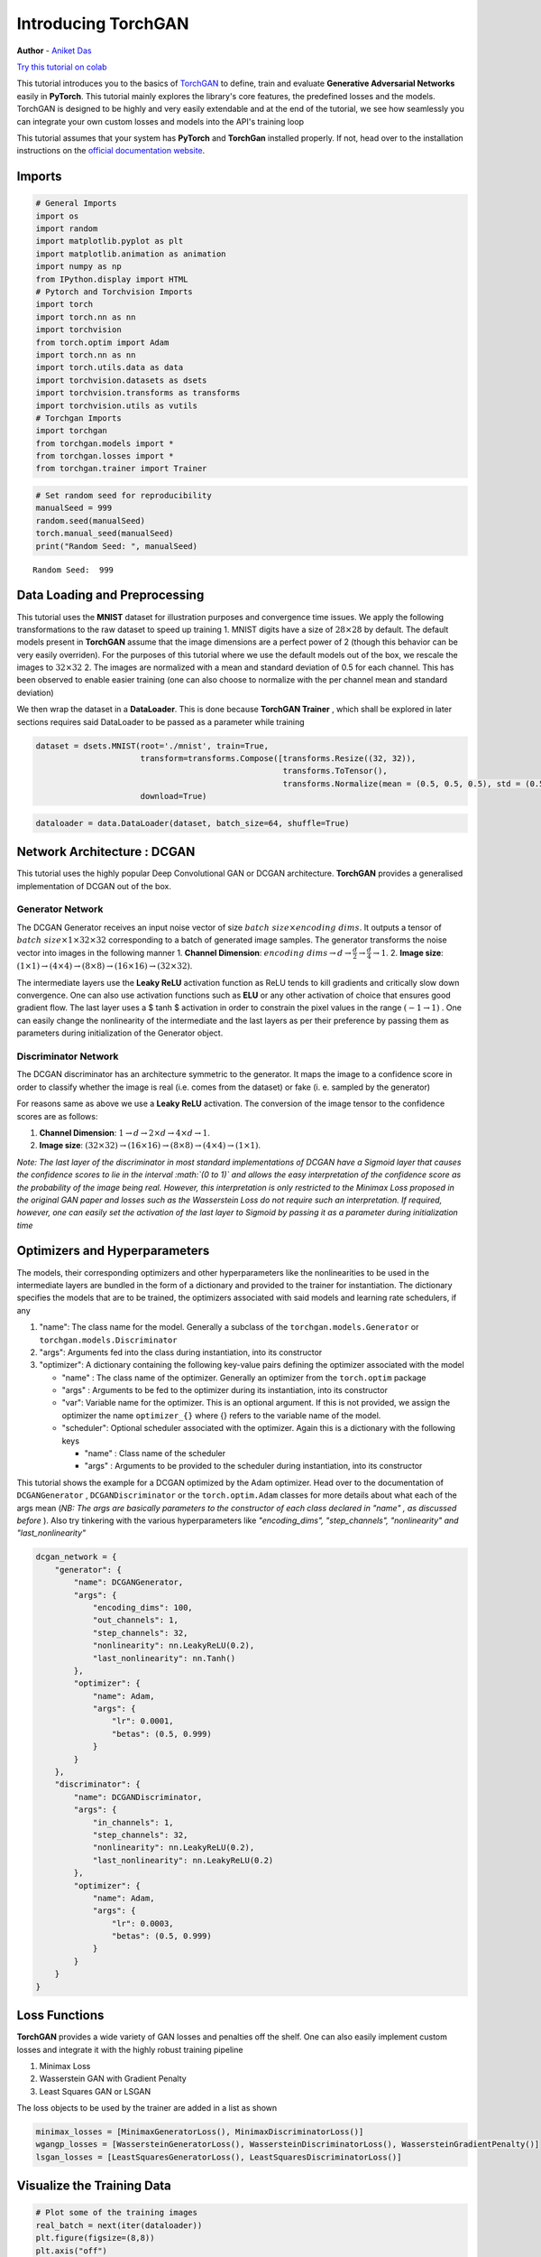 
Introducing TorchGAN
====================

**Author** - `Aniket Das <https://aniket1998.github.io>`__

`Try this tutorial on
colab <https://colab.research.google.com/drive/19rDnX2VF9BW94AG48UbZp5btkv5KT2eo>`__

This tutorial introduces you to the basics of
`TorchGAN <https://github.com/torchgan/torchgan>`__ to define, train and
evaluate **Generative Adversarial Networks** easily in **PyTorch**. This
tutorial mainly explores the library's core features, the predefined
losses and the models. TorchGAN is designed to be highly and very easily
extendable and at the end of the tutorial, we see how seamlessly you can
integrate your own custom losses and models into the API's training loop

This tutorial assumes that your system has **PyTorch** and **TorchGan**
installed properly. If not, head over to the installation instructions
on the `official documentation
website <https://torchgan.readthedocs.io/en/latest/>`__.

Imports
-------

.. code:: python3

    # General Imports
    import os
    import random
    import matplotlib.pyplot as plt
    import matplotlib.animation as animation
    import numpy as np
    from IPython.display import HTML
    # Pytorch and Torchvision Imports
    import torch
    import torch.nn as nn
    import torchvision
    from torch.optim import Adam
    import torch.nn as nn
    import torch.utils.data as data
    import torchvision.datasets as dsets
    import torchvision.transforms as transforms
    import torchvision.utils as vutils
    # Torchgan Imports
    import torchgan
    from torchgan.models import *
    from torchgan.losses import *
    from torchgan.trainer import Trainer

.. code:: python3

    # Set random seed for reproducibility
    manualSeed = 999
    random.seed(manualSeed)
    torch.manual_seed(manualSeed)
    print("Random Seed: ", manualSeed)


.. parsed-literal::

    Random Seed:  999


Data Loading and Preprocessing
------------------------------

This tutorial uses the **MNIST** dataset for illustration purposes and
convergence time issues. We apply the following transformations to the
raw dataset to speed up training 1. MNIST digits have a size of
:math:`28 \times 28` by default. The default models present in
**TorchGAN** assume that the image dimensions are a perfect power of 2
(though this behavior can be very easily overriden). For the purposes of
this tutorial where we use the default models out of the box, we rescale
the images to :math:`32 \times 32` 2. The images are normalized with a
mean and standard deviation of 0.5 for each channel. This has been
observed to enable easier training (one can also choose to normalize
with the per channel mean and standard deviation)

We then wrap the dataset in a **DataLoader**. This is done because
**TorchGAN Trainer** , which shall be explored in later sections
requires said DataLoader to be passed as a parameter while training

.. code:: python3

    dataset = dsets.MNIST(root='./mnist', train=True,
                          transform=transforms.Compose([transforms.Resize((32, 32)),
                                                        transforms.ToTensor(),
                                                        transforms.Normalize(mean = (0.5, 0.5, 0.5), std = (0.5, 0.5, 0.5))]),
                          download=True)

.. code:: python3

    dataloader = data.DataLoader(dataset, batch_size=64, shuffle=True)

Network Architecture : DCGAN
----------------------------

This tutorial uses the highly popular Deep Convolutional GAN or DCGAN
architecture. **TorchGAN** provides a generalised implementation of
DCGAN out of the box.

Generator Network
~~~~~~~~~~~~~~~~~

The DCGAN Generator receives an input noise vector of size
:math:`batch\ size \times encoding\ dims`. It outputs a tensor of
:math:`batch\ size \times 1 \times 32 \times 32` corresponding to a
batch of generated image samples. The generator transforms the noise
vector into images in the following manner 1. **Channel Dimension**:
:math:`encoding\ dims \rightarrow d \rightarrow \frac{d}{2} \rightarrow \frac{d}{4} \rightarrow 1`.
2. **Image size**:
:math:`(1 \times 1) \rightarrow (4 \times 4) \rightarrow (8 \times 8) \rightarrow (16 \times 16) \rightarrow (32 \times 32)`.

The intermediate layers use the **Leaky ReLU** activation function as
ReLU tends to kill gradients and critically slow down convergence. One
can also use activation functions such as **ELU** or any other
activation of choice that ensures good gradient flow. The last layer
uses a $ tanh $ activation in order to constrain the pixel values in the
range :math:`(-1 \to 1)` . One can easily change the nonlinearity of the
intermediate and the last layers as per their preference by passing them
as parameters during initialization of the Generator object.

Discriminator Network
~~~~~~~~~~~~~~~~~~~~~

The DCGAN discriminator has an architecture symmetric to the generator.
It maps the image to a confidence score in order to classify whether the
image is real (i.e. comes from the dataset) or fake (i. e. sampled by
the generator)

For reasons same as above we use a **Leaky ReLU** activation. The
conversion of the image tensor to the confidence scores are as follows:

1. **Channel Dimension**:
   :math:`1 \rightarrow d \rightarrow 2 \times d \rightarrow 4 \times d \rightarrow 1`.
2. **Image size**:
   :math:`(32 \times 32) \rightarrow (16 \times 16) \rightarrow (8 \times 8) \rightarrow (4 \times 4) \rightarrow (1 \times 1)`.

*Note: The last layer of the discriminator in most standard
implementations of DCGAN have a Sigmoid layer that causes the confidence
scores to lie in the interval :math:`(0 \to 1)` and allows the easy
interpretation of the confidence score as the probability of the image
being real. However, this interpretation is only restricted to the
Minimax Loss proposed in the original GAN paper and losses such as the
Wasserstein Loss do not require such an interpretation. If required,
however, one can easily set the activation of the last layer to Sigmoid
by passing it as a parameter during initialization time*

Optimizers and Hyperparameters
------------------------------

The models, their corresponding optimizers and other hyperparameters
like the nonlinearities to be used in the intermediate layers are
bundled in the form of a dictionary and provided to the trainer for
instantiation. The dictionary specifies the models that are to be
trained, the optimizers associated with said models and learning rate
schedulers, if any

1. "name": The class name for the model. Generally a subclass of the
   ``torchgan.models.Generator`` or ``torchgan.models.Discriminator``
2. "args": Arguments fed into the class during instantiation, into its
   constructor
3. "optimizer": A dictionary containing the following key-value pairs
   defining the optimizer associated with the model

   -  "name" : The class name of the optimizer. Generally an optimizer
      from the ``torch.optim`` package
   -  "args" : Arguments to be fed to the optimizer during its
      instantiation, into its constructor
   -  "var": Variable name for the optimizer. This is an optional
      argument. If this is not provided, we assign the optimizer the
      name ``optimizer_{}`` where {} refers to the variable name of the
      model.
   -  "scheduler": Optional scheduler associated with the optimizer.
      Again this is a dictionary with the following keys

      -  "name" : Class name of the scheduler
      -  "args" : Arguments to be provided to the scheduler during
         instantiation, into its constructor

This tutorial shows the example for a DCGAN optimized by the Adam
optimizer. Head over to the documentation of ``DCGANGenerator`` ,
``DCGANDiscriminator`` or the ``torch.optim.Adam`` classes for more
details about what each of the args mean (*NB: The args are basically
parameters to the constructor of each class declared in "name" , as
discussed before* ). Also try tinkering with the various hyperparameters
like *"encoding\_dims", "step\_channels", "nonlinearity" and
"last\_nonlinearity"*

.. code:: python3

    dcgan_network = {
        "generator": {
            "name": DCGANGenerator,
            "args": {
                "encoding_dims": 100,
                "out_channels": 1,
                "step_channels": 32,
                "nonlinearity": nn.LeakyReLU(0.2),
                "last_nonlinearity": nn.Tanh()
            },
            "optimizer": {
                "name": Adam,
                "args": {
                    "lr": 0.0001,
                    "betas": (0.5, 0.999)
                }
            }
        },
        "discriminator": {
            "name": DCGANDiscriminator,
            "args": {
                "in_channels": 1,
                "step_channels": 32,
                "nonlinearity": nn.LeakyReLU(0.2),
                "last_nonlinearity": nn.LeakyReLU(0.2)
            },
            "optimizer": {
                "name": Adam,
                "args": {
                    "lr": 0.0003,
                    "betas": (0.5, 0.999)
                }
            }
        }
    }

Loss Functions
--------------

**TorchGAN** provides a wide variety of GAN losses and penalties off the
shelf. One can also easily implement custom losses and integrate it with
the highly robust training pipeline

1. Minimax Loss
2. Wasserstein GAN with Gradient Penalty
3. Least Squares GAN or LSGAN

The loss objects to be used by the trainer are added in a list as shown

.. code:: python3

    minimax_losses = [MinimaxGeneratorLoss(), MinimaxDiscriminatorLoss()]
    wgangp_losses = [WassersteinGeneratorLoss(), WassersteinDiscriminatorLoss(), WassersteinGradientPenalty()]
    lsgan_losses = [LeastSquaresGeneratorLoss(), LeastSquaresDiscriminatorLoss()]

Visualize the Training Data
---------------------------

.. code:: python3

    # Plot some of the training images
    real_batch = next(iter(dataloader))
    plt.figure(figsize=(8,8))
    plt.axis("off")
    plt.title("Training Images")
    plt.imshow(np.transpose(vutils.make_grid(real_batch[0][:64], padding=2, normalize=True).cpu(),(1,2,0)))
    plt.show()



.. image:: ../assets/intro_1.png


Training the Network
--------------------

*NB: Training the models are quite expensive. Hence we will train the
models for **40** epochs if a GPU is available, else we will be training
for only **5** epochs. We recommend using the **GPU runtime** in Colab.
The images will not look even close to realistic in **5** epochs but
shall be enough to show that it is learning to generate good quality
images. *

--------------

The trainer is initialized by passing the network descriptors and the
losses, and then calling the trainer on the dataset. The *sample\_size*
parameter decides how many images to sample for visualization at the end
of every epoch, and the *epochs* parameter decides the number of epochs.
We illustrate the training process by training an LSGAN. Simply change
the losses list passed from *lsgan\_losses* to *wgangp\_losses* to train
a Wasserstein GAN with Gradient Penalty, or to *minimax\_losses* to
train a Minimax GAN

--------------

Important information for visualizing the performance of the GAN is
printed to the console. We also provide a **Visualizer API** for
visualizing the various losses, gradient flow and generated images.
Setting up the Visualizer using either a **TensorboardX** or **Vizdom**
backend is the recommended approach for visualizing the training
process.

.. code:: python3

    if torch.cuda.is_available():
        device = torch.device("cuda:0")
        # Use deterministic cudnn algorithms
        torch.backends.cudnn.deterministic = True
        epochs = 40
    else:
        device = torch.device("cpu")
        epochs = 5

    print("Device: {}".format(device))
    print("Epochs: {}".format(epochs))


.. parsed-literal::

    Device: cuda:0
    Epochs: 40


.. code:: python3

    trainer = Trainer(dcgan_network, lsgan_losses, sample_size=64, epochs=epochs, device=device)

.. code:: python3

    trainer(dataloader)


.. parsed-literal::

    Saving Model at './model/gan0.model'
    Epoch 1 Summary
    generator Mean Gradients : 3.3601897621992705
    discriminator Mean Gradients : 12.766687169466184
    Mean Running Discriminator Loss : 0.031985868796158126
    Mean Running Generator Loss : 0.5773591010301098
    Generating and Saving Images to ./images/epoch1_generator.png

    Saving Model at './model/gan1.model'
    Epoch 2 Summary
    generator Mean Gradients : 1.871107902676975
    discriminator Mean Gradients : 9.4076550166002
    Mean Running Discriminator Loss : 0.01971807123669711
    Mean Running Generator Loss : 0.5551951952707539
    Generating and Saving Images to ./images/epoch2_generator.png

    Saving Model at './model/gan2.model'
    Epoch 3 Summary
    generator Mean Gradients : 1.2931722159886285
    discriminator Mean Gradients : 8.156814747416435
    Mean Running Discriminator Loss : 0.014949400106872887
    Mean Running Generator Loss : 0.543896336301727
    Generating and Saving Images to ./images/epoch3_generator.png

    Saving Model at './model/gan3.model'
    Epoch 4 Summary
    generator Mean Gradients : 0.989492404738369
    discriminator Mean Gradients : 7.404026172291571
    Mean Running Discriminator Loss : 0.012354827420758718
    Mean Running Generator Loss : 0.5377227021083395
    Generating and Saving Images to ./images/epoch4_generator.png

    Saving Model at './model/gan4.model'
    Epoch 5 Summary
    generator Mean Gradients : 0.8113258096916265
    discriminator Mean Gradients : 6.968548609093946
    Mean Running Discriminator Loss : 0.010800301655791879
    Mean Running Generator Loss : 0.5340571434703717
    Generating and Saving Images to ./images/epoch5_generator.png

    Saving Model at './model/gan0.model'
    Epoch 6 Summary
    generator Mean Gradients : 0.6939287251648949
    discriminator Mean Gradients : 6.916873545018266
    Mean Running Discriminator Loss : 0.01005528816748437
    Mean Running Generator Loss : 0.5316294223101917
    Generating and Saving Images to ./images/epoch6_generator.png

    Saving Model at './model/gan1.model'
    Epoch 7 Summary
    generator Mean Gradients : 0.8438198651007175
    discriminator Mean Gradients : 10.193058347935482
    Mean Running Discriminator Loss : 0.014311864309791877
    Mean Running Generator Loss : 0.5250494302231439
    Generating and Saving Images to ./images/epoch7_generator.png

    Saving Model at './model/gan2.model'
    Epoch 8 Summary
    generator Mean Gradients : 1.0894166825089557
    discriminator Mean Gradients : 11.113694709476995
    Mean Running Discriminator Loss : 0.015416002067648418
    Mean Running Generator Loss : 0.5207196538215444
    Generating and Saving Images to ./images/epoch8_generator.png

    Saving Model at './model/gan3.model'
    Epoch 9 Summary
    generator Mean Gradients : 1.3858154403670682
    discriminator Mean Gradients : 11.335656136087621
    Mean Running Discriminator Loss : 0.015638350666809745
    Mean Running Generator Loss : 0.5183545941408848
    Generating and Saving Images to ./images/epoch9_generator.png

    Saving Model at './model/gan4.model'
    Epoch 10 Summary
    generator Mean Gradients : 1.6442126975049174
    discriminator Mean Gradients : 11.3057502214912
    Mean Running Discriminator Loss : 0.015519619032220324
    Mean Running Generator Loss : 0.5169296721691516
    Generating and Saving Images to ./images/epoch10_generator.png

    Saving Model at './model/gan0.model'
    Epoch 11 Summary
    generator Mean Gradients : 1.8553281750891084
    discriminator Mean Gradients : 11.391180433567362
    Mean Running Discriminator Loss : 0.015575504728206973
    Mean Running Generator Loss : 0.5157191250094161
    Generating and Saving Images to ./images/epoch11_generator.png

    Saving Model at './model/gan1.model'
    Epoch 12 Summary
    generator Mean Gradients : 2.064539237595944
    discriminator Mean Gradients : 11.17662853537689
    Mean Running Discriminator Loss : 0.01522397245011953
    Mean Running Generator Loss : 0.5148798804485266
    Generating and Saving Images to ./images/epoch12_generator.png

    Saving Model at './model/gan2.model'
    Epoch 13 Summary
    generator Mean Gradients : 2.233709755689889
    discriminator Mean Gradients : 11.02748042057442
    Mean Running Discriminator Loss : 0.01501067319203016
    Mean Running Generator Loss : 0.5141561355179688
    Generating and Saving Images to ./images/epoch13_generator.png

    Saving Model at './model/gan3.model'
    Epoch 14 Summary
    generator Mean Gradients : 2.399089187152185
    discriminator Mean Gradients : 11.004506427541662
    Mean Running Discriminator Loss : 0.014991896495789272
    Mean Running Generator Loss : 0.5136049601600877
    Generating and Saving Images to ./images/epoch14_generator.png

    Saving Model at './model/gan4.model'
    Epoch 15 Summary
    generator Mean Gradients : 2.5529934227724405
    discriminator Mean Gradients : 10.718491946990284
    Mean Running Discriminator Loss : 0.014592011164153668
    Mean Running Generator Loss : 0.5132594303927611
    Generating and Saving Images to ./images/epoch15_generator.png

    Saving Model at './model/gan0.model'
    Epoch 16 Summary
    generator Mean Gradients : 2.693718411103624
    discriminator Mean Gradients : 10.69288836988882
    Mean Running Discriminator Loss : 0.014707148345524265
    Mean Running Generator Loss : 0.5127709837035159
    Generating and Saving Images to ./images/epoch16_generator.png

    Saving Model at './model/gan1.model'
    Epoch 17 Summary
    generator Mean Gradients : 2.8756513261472807
    discriminator Mean Gradients : 10.407277860331039
    Mean Running Discriminator Loss : 0.0143284321887301
    Mean Running Generator Loss : 0.5125339864204765
    Generating and Saving Images to ./images/epoch17_generator.png

    Saving Model at './model/gan2.model'
    Epoch 18 Summary
    generator Mean Gradients : 3.05139135843602
    discriminator Mean Gradients : 10.319190081476648
    Mean Running Discriminator Loss : 0.014166142048993068
    Mean Running Generator Loss : 0.512161289417648
    Generating and Saving Images to ./images/epoch18_generator.png

    Saving Model at './model/gan3.model'
    Epoch 19 Summary
    generator Mean Gradients : 3.2299213279117334
    discriminator Mean Gradients : 10.09887299179014
    Mean Running Discriminator Loss : 0.013862602699826221
    Mean Running Generator Loss : 0.5120059227991663
    Generating and Saving Images to ./images/epoch19_generator.png

    Saving Model at './model/gan4.model'
    Epoch 20 Summary
    generator Mean Gradients : 3.3326090853525794
    discriminator Mean Gradients : 10.102911071754528
    Mean Running Discriminator Loss : 0.014081393241906402
    Mean Running Generator Loss : 0.5113356564112052
    Generating and Saving Images to ./images/epoch20_generator.png

    Saving Model at './model/gan0.model'
    Epoch 21 Summary
    generator Mean Gradients : 3.5130536767707263
    discriminator Mean Gradients : 9.896455922675765
    Mean Running Discriminator Loss : 0.013801553764081516
    Mean Running Generator Loss : 0.5111949793407303
    Generating and Saving Images to ./images/epoch21_generator.png

    Saving Model at './model/gan1.model'
    Epoch 22 Summary
    generator Mean Gradients : 3.6555131152068263
    discriminator Mean Gradients : 9.806205806019365
    Mean Running Discriminator Loss : 0.013712399061614448
    Mean Running Generator Loss : 0.5110338649674683
    Generating and Saving Images to ./images/epoch22_generator.png

    Saving Model at './model/gan2.model'
    Epoch 23 Summary
    generator Mean Gradients : 3.845864021451806
    discriminator Mean Gradients : 9.579013562129788
    Mean Running Discriminator Loss : 0.013415113893878712
    Mean Running Generator Loss : 0.5109651009071281
    Generating and Saving Images to ./images/epoch23_generator.png

    Saving Model at './model/gan3.model'
    Epoch 24 Summary
    generator Mean Gradients : 4.031086185724254
    discriminator Mean Gradients : 9.491585583472196
    Mean Running Discriminator Loss : 0.013347032811905472
    Mean Running Generator Loss : 0.5107098342056086
    Generating and Saving Images to ./images/epoch24_generator.png

    Saving Model at './model/gan4.model'
    Epoch 25 Summary
    generator Mean Gradients : 4.2290436729562275
    discriminator Mean Gradients : 9.280771374178894
    Mean Running Discriminator Loss : 0.013074980875956757
    Mean Running Generator Loss : 0.5106589406251765
    Generating and Saving Images to ./images/epoch25_generator.png

    Saving Model at './model/gan0.model'
    Epoch 26 Summary
    generator Mean Gradients : 4.40425153647997
    discriminator Mean Gradients : 9.145349116771083
    Mean Running Discriminator Loss : 0.012892470017651753
    Mean Running Generator Loss : 0.5105351375480306
    Generating and Saving Images to ./images/epoch26_generator.png

    Saving Model at './model/gan1.model'
    Epoch 27 Summary
    generator Mean Gradients : 4.562106448117225
    discriminator Mean Gradients : 8.97019330497467
    Mean Running Discriminator Loss : 0.012661413394070545
    Mean Running Generator Loss : 0.510528468252313
    Generating and Saving Images to ./images/epoch27_generator.png

    Saving Model at './model/gan2.model'
    Epoch 28 Summary
    generator Mean Gradients : 4.739258266410048
    discriminator Mean Gradients : 8.811054023248357
    Mean Running Discriminator Loss : 0.012455247870950027
    Mean Running Generator Loss : 0.5105678001314812
    Generating and Saving Images to ./images/epoch28_generator.png

    Saving Model at './model/gan3.model'
    Epoch 29 Summary
    generator Mean Gradients : 4.949363204803922
    discriminator Mean Gradients : 8.65874190859608
    Mean Running Discriminator Loss : 0.012257400993503413
    Mean Running Generator Loss : 0.5105137241549673
    Generating and Saving Images to ./images/epoch29_generator.png

    Saving Model at './model/gan4.model'
    Epoch 30 Summary
    generator Mean Gradients : 5.150129330552704
    discriminator Mean Gradients : 8.501187168971812
    Mean Running Discriminator Loss : 0.012055337049176485
    Mean Running Generator Loss : 0.5105158279388123
    Generating and Saving Images to ./images/epoch30_generator.png

    Saving Model at './model/gan0.model'
    Epoch 31 Summary
    generator Mean Gradients : 5.321422732662991
    discriminator Mean Gradients : 8.440935175191386
    Mean Running Discriminator Loss : 0.012013999668901987
    Mean Running Generator Loss : 0.5104016264568687
    Generating and Saving Images to ./images/epoch31_generator.png

    Saving Model at './model/gan1.model'
    Epoch 32 Summary
    generator Mean Gradients : 5.543003393040218
    discriminator Mean Gradients : 8.271391507214041
    Mean Running Discriminator Loss : 0.011796674377778033
    Mean Running Generator Loss : 0.51037453438222
    Generating and Saving Images to ./images/epoch32_generator.png

    Saving Model at './model/gan2.model'
    Epoch 33 Summary
    generator Mean Gradients : 5.752754687527665
    discriminator Mean Gradients : 8.166877184244143
    Mean Running Discriminator Loss : 0.01169487480819994
    Mean Running Generator Loss : 0.5103033286736699
    Generating and Saving Images to ./images/epoch33_generator.png

    Saving Model at './model/gan3.model'
    Epoch 34 Summary
    generator Mean Gradients : 5.956012717119942
    discriminator Mean Gradients : 8.01573628544496
    Mean Running Discriminator Loss : 0.011502920406985515
    Mean Running Generator Loss : 0.5103248366335259
    Generating and Saving Images to ./images/epoch34_generator.png

    Saving Model at './model/gan4.model'
    Epoch 35 Summary
    generator Mean Gradients : 6.177518774303693
    discriminator Mean Gradients : 7.86347227169731
    Mean Running Discriminator Loss : 0.011310511394508836
    Mean Running Generator Loss : 0.510339517090549
    Generating and Saving Images to ./images/epoch35_generator.png

    Saving Model at './model/gan0.model'
    Epoch 36 Summary
    generator Mean Gradients : 6.325567148604931
    discriminator Mean Gradients : 7.771911753497502
    Mean Running Discriminator Loss : 0.011255356305359869
    Mean Running Generator Loss : 0.5102412674904633
    Generating and Saving Images to ./images/epoch36_generator.png

    Saving Model at './model/gan1.model'
    Epoch 37 Summary
    generator Mean Gradients : 6.604124304232403
    discriminator Mean Gradients : 7.622926872837106
    Mean Running Discriminator Loss : 0.011066863097805054
    Mean Running Generator Loss : 0.5102153279641916
    Generating and Saving Images to ./images/epoch37_generator.png

    Saving Model at './model/gan2.model'
    Epoch 38 Summary
    generator Mean Gradients : 6.789163971114836
    discriminator Mean Gradients : 7.544867471787008
    Mean Running Discriminator Loss : 0.010972205589846991
    Mean Running Generator Loss : 0.510169131443319
    Generating and Saving Images to ./images/epoch38_generator.png

    Saving Model at './model/gan3.model'
    Epoch 39 Summary
    generator Mean Gradients : 6.989957956376268
    discriminator Mean Gradients : 7.398658909705483
    Mean Running Discriminator Loss : 0.010783616384185962
    Mean Running Generator Loss : 0.510175311709591
    Generating and Saving Images to ./images/epoch39_generator.png

    Saving Model at './model/gan4.model'
    Epoch 40 Summary
    generator Mean Gradients : 7.295733944970816
    discriminator Mean Gradients : 7.315790923442543
    Mean Running Discriminator Loss : 0.010708426024989044
    Mean Running Generator Loss : 0.510141129090837
    Generating and Saving Images to ./images/epoch40_generator.png

    Training of the Model is Complete


Visualizing the Samples
-----------------------

Once training is complete, one can easily visualize the loss curves,
gradient flow and sampled images per epoch on either the
**TensorboardX** or **Vizdom** backends. For the purposes of this
tutorial, we plot some of the sampled images here itself.

*NB: It is highly recommended to view the results on TensorboardX or
Vizdom if you are running this tutorial locally*

.. code:: python3

    # Grab a batch of real images from the dataloader
    real_batch = next(iter(dataloader))

    # Plot the real images
    plt.figure(figsize=(10,10))
    plt.subplot(1,2,1)
    plt.axis("off")
    plt.title("Real Images")
    plt.imshow(np.transpose(vutils.make_grid(real_batch[0].to(device)[:64], padding=5, normalize=True).cpu(),(1,2,0)))

    # Plot the fake images from the last epoch
    plt.subplot(1,2,2)
    plt.axis("off")
    plt.title("Fake Images")
    plt.imshow(plt.imread("{}/epoch{}_generator.png".format(trainer.recon, trainer.epochs)))
    plt.show()




.. image:: ../assets/intro_2.png


Training Conditional GAN Models
-------------------------------

TorchGAN supports semi-supervised learning off the shelf through its
Conditional GAN and Auxiliary Classifier GAN models and losses, that
condition on the labels. Note that it is mandatory for the dataset to
have labels for semi-supervised learning. We illustrate this by training
a **Conditional DCGAN** on **MNIST**, conditioning the model on the
identity of the digit

Generator and Discriminator architecture remain the same as that in
DCGAN except the number of class labels has to be passed as an
additional parameter in the dictionary defining the model.We reuse all
the hyperparameters from the previous section

.. code:: python3

    cgan_network = {
        "generator": {
            "name": ConditionalGANGenerator,
            "args": {
                "encoding_dims": 100,
                "num_classes": 10, # MNIST digits range from 0 to 9
                "out_channels": 1,
                "step_channels": 32,
                "nonlinearity": nn.LeakyReLU(0.2),
                "last_nonlinearity": nn.Tanh()
            },
            "optimizer": {
                "name": Adam,
                "args": {
                    "lr": 0.0001,
                    "betas": (0.5, 0.999)
                }
            }
        },
        "discriminator": {
            "name": ConditionalGANDiscriminator,
            "args": {
                "num_classes": 10,
                "in_channels": 1,
                "step_channels": 32,
                "nonlinearity": nn.LeakyReLU(0.2),
                "last_nonlinearity": nn.Tanh()
            },
            "optimizer": {
                "name": Adam,
                "args": {
                    "lr": 0.0003,
                    "betas": (0.5, 0.999)
                }
            }
        }
    }

Loss Functions
--------------

We reuse the Least Squares loss used to train the DCGAN in the previous
section

.. code:: python3

    trainer_cgan = Trainer(cgan_network, lsgan_losses, sample_size=64, epochs=epochs, device=device)

.. code:: python3

    trainer_cgan(dataloader)


.. parsed-literal::

    Saving Model at './model/gan0.model'
    Epoch 1 Summary
    generator Mean Gradients : 4.368147828282366
    discriminator Mean Gradients : 19.74233446673385
    Mean Running Discriminator Loss : 0.11738198800985493
    Mean Running Generator Loss : 0.3841419988421044
    Generating and Saving Images to ./images/epoch1_generator.png

    Saving Model at './model/gan1.model'
    Epoch 2 Summary
    generator Mean Gradients : 3.8525348579278
    discriminator Mean Gradients : 18.946872481907587
    Mean Running Discriminator Loss : 0.12453533794039856
    Mean Running Generator Loss : 0.3606796365728709
    Generating and Saving Images to ./images/epoch2_generator.png

    Saving Model at './model/gan2.model'
    Epoch 3 Summary
    generator Mean Gradients : 4.161350921163297
    discriminator Mean Gradients : 17.77558904480712
    Mean Running Discriminator Loss : 0.11827323570656878
    Mean Running Generator Loss : 0.36795843914369625
    Generating and Saving Images to ./images/epoch3_generator.png



Visualizing the Samples
-----------------------

.. code:: python3

    # Grab a batch of real images from the dataloader
    real_batch = next(iter(dataloader))

    # Plot the real images
    plt.figure(figsize=(10,10))
    plt.subplot(1,2,1)
    plt.axis("off")
    plt.title("Real Images")
    plt.imshow(np.transpose(vutils.make_grid(real_batch[0].to(device)[:64], padding=5, normalize=True).cpu(),(1,2,0)))

    # Plot the fake images from the last epoch
    plt.subplot(1,2,2)
    plt.axis("off")
    plt.title("Fake Images")
    plt.imshow(plt.imread("{}/epoch{}_generator.png".format(trainer.recon, trainer.epochs)))
    plt.show()
